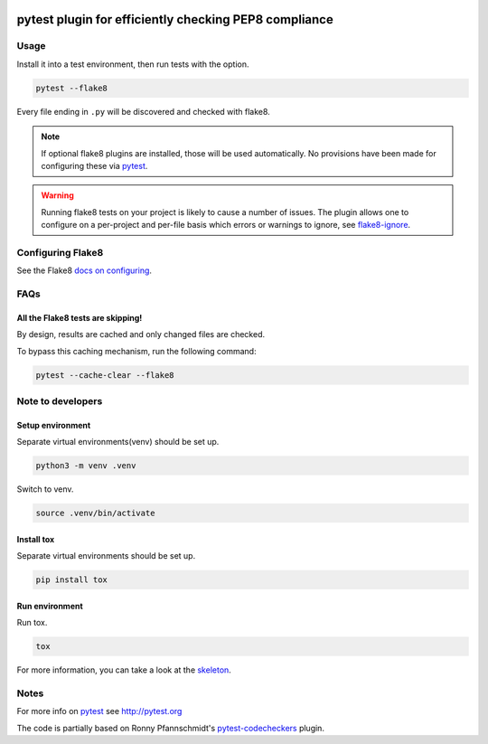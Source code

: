 .. image:: https://img.shields.io/pypi/v/pytest-flake8.svg?label=python-flake8
   :target: https://pypi.org/project/pytest-flake8
   :alt: Package


.. image:: https://readthedocs.org/projects/pytest-flake8/badge
   :target: https://pytest-flake8.readthedocs.io/en/latest
   :alt: Documentation


.. image:: https://github.com/coherent-oss/pytest-flake8/actions/workflows/main.yml/badge.svg
   :target: https://github.com/PyCQA/flake8/actions?query=workflow=main
   :alt: Tests


.. image:: https://img.shields.io/pypi/v/flake8.svg?label=flake8
    :target: https://github.com/PyCQA/flake8
    :alt: Flake8


.. image:: https://img.shields.io/endpoint?url=https://raw.githubusercontent.com/charliermarsh/ruff/main/assets/badge/v2.json
    :target: https://github.com/astral-sh/ruff
    :alt: Ruff


.. image:: https://img.shields.io/badge/skeleton-2024-informational
   :target: https://blog.jaraco.com/skeleton
   :alt: skeleton


pytest plugin for efficiently checking PEP8 compliance 
======================================================

Usage
-----

Install it into a test environment, then run tests with the option.

.. code-block:: bash

    pytest --flake8

Every file ending in ``.py`` will be discovered and checked with
flake8.

.. note::

    If optional flake8 plugins are installed, those will
    be used automatically. No provisions have been made for
    configuring these via `pytest`_.

.. warning::

    Running flake8 tests on your project is likely to cause a number 
    of issues. The plugin allows one to configure on a per-project and
    per-file basis which errors or warnings to ignore, see
    flake8-ignore_.

.. _flake8-ignore:

Configuring Flake8
------------------

See the Flake8
`docs on configuring <https://flake8.pycqa.org/en/latest/user/configuration.html>`_.

FAQs
-----

All the Flake8 tests are skipping!
^^^^^^^^^^^^^^^^^^^^^^^^^^^^^^^^^^

By design, results are cached and only changed files are checked.

To bypass this caching mechanism, run the following command:

.. code-block:: bash

    pytest --cache-clear --flake8

Note to developers
------------------

Setup environment
^^^^^^^^^^^^^^^^^

Separate virtual environments(venv) should be set up.

.. code-block:: bash

    python3 -m venv .venv

Switch to venv.

.. code-block:: bash

    source .venv/bin/activate

Install tox
^^^^^^^^^^^

Separate virtual environments should be set up.

.. code-block:: bash

    pip install tox


Run environment
^^^^^^^^^^^^^^^

Run tox.

.. code-block:: bash

    tox

For more information, you can take a look at the `skeleton <https://blog.jaraco.com/skeleton/>`_.


Notes
-----

For more info on `pytest`_ see http://pytest.org

The code is partially based on Ronny Pfannschmidt's `pytest-codecheckers`_ plugin.

.. _`pytest`: http://pytest.org
.. _`flake8`: https://pypi.python.org/pypi/flake8
.. _`pycodestyle`: https://pypi.python.org/pypi/pycodestyle
.. _`pytest-codecheckers`: https://pypi.python.org/pypi/pytest-codecheckers

